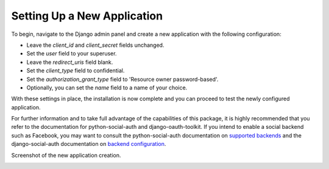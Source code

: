 .. _new-application:

Setting Up a New Application
============================

To begin, navigate to the Django admin panel and create a new application with the following configuration:

- Leave the `client_id` and `client_secret` fields unchanged.
- Set the `user` field to your superuser.
- Leave the `redirect_uris` field blank.
- Set the `client_type` field to confidential.
- Set the `authorization_grant_type` field to 'Resource owner password-based'.
- Optionally, you can set the `name` field to a name of your choice.

With these settings in place, the installation is now complete and you can proceed to test the newly configured application.

For further information and to take full advantage of the capabilities of this package, it is highly recommended
that you refer to the documentation for python-social-auth and django-oauth-toolkit.
If you intend to enable a social backend such as Facebook, you may want to consult the python-social-auth
documentation on `supported backends <http://python-social-auth.readthedocs.io/en/latest/backends/index.html#supported-backends>`_
and the django-social-auth documentation on `backend configuration <http://python-social-auth.readthedocs.io/en/latest/configuration/django.html>`_.


Screenshot of the new application creation.

.. image:: new_application.png
  :class: png
  :width: 1200
  :alt: Adding a new application to your drf-social-oauth2 installation.

